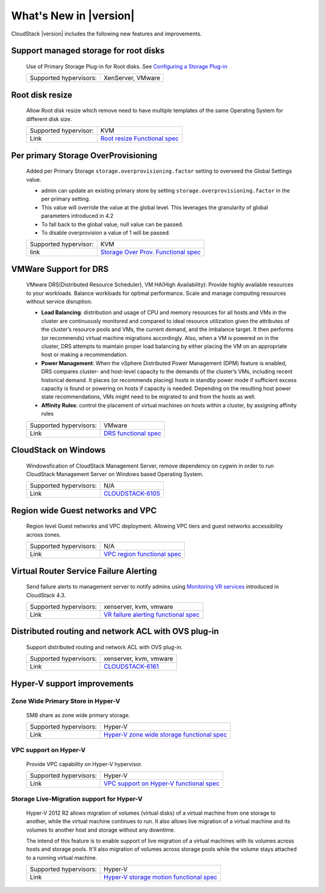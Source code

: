 .. Licensed to the Apache Software Foundation (ASF) under one
   or more contributor license agreements.  See the NOTICE file
   distributed with this work for additional information#
   regarding copyright ownership.  The ASF licenses this file
   to you under the Apache License, Version 2.0 (the
   "License"); you may not use this file except in compliance
   with the License.  You may obtain a copy of the License at
   http://www.apache.org/licenses/LICENSE-2.0
   Unless required by applicable law or agreed to in writing,
   software distributed under the License is distributed on an
   "AS IS" BASIS, WITHOUT WARRANTIES OR CONDITIONS OF ANY
   KIND, either express or implied.  See the License for the
   specific language governing permissions and limitations
   under the License.
   

What's New in |version|
=======================

CloudStack |version| includes the following new features and improvements.


Support managed storage for root disks
--------------------------------------

   Use of Primary Storage Plug-in for Root disks. See `Configuring a Storage Plug-in 
   <http://docs.cloudstack.apache.org/projects/cloudstack-installation/en/master/configuration.html#configuring-a-storage-plug-in>`_
      
   ====================== ============================================================================
   Supported hypervisors: XenServer, VMware
   ====================== ============================================================================


Root disk resize
----------------

   Allow Root disk resize which remove need to have multiple templates of the 
   same Operating System for different disk size.
   
   ====================== ============================================================================
   Supported hypervisor:  KVM
   Link                   `Root resize Functional spec`_
   ====================== ============================================================================


Per primary Storage OverProvisioning
------------------------------------

   Added per Primary Storage ``storage.overprovisioning.factor`` setting to 
   overseed the Global Settings value.
   
   -  admin can update an existing primary store by setting 
      ``storage.overprovisioning.factor`` in the per primary setting.
   
   -  This value will override the value at the global level. This leverages 
      the granularity of global parameters introduced in 4.2
   
   -  To fall back to the global value, null value can be passed.
   
   -  To disable overprovision a value of 1 will be passed.
 
   ====================== ============================================================================
   Supported hypervisor:  KVM
   link                   `Storage Over Prov. Functional spec`_
   ====================== ============================================================================


VMWare Support for DRS
----------------------

   VMware DRS(Distributed Resource Scheduler), VM HA(High Availability): 
   Provide highly available resources to your workloads. Balance workloads for 
   optimal performance. Scale and manage computing resources without service 
   disruption.
   
   -  **Load Balancing**: distribution and usage of CPU and memory resources 
      for all hosts and VMs in the cluster are continuously monitored and 
      compared to ideal resource utilization given the attributes of the 
      cluster’s resource pools and VMs, the current demand, and the imbalance 
      target. It then performs (or recommends) virtual machine migrations 
      accordingly. Also, when a VM is powered on in the cluster, DRS attempts 
      to maintain proper load balancing by either placing the VM on an 
      appropriate host or making a recommendation.
   
   -  **Power Management**: When the vSphere Distributed Power Management 
      (DPM) feature is enabled, DRS compares cluster- and host-level capacity 
      to the demands of the cluster’s VMs, including recent historical demand. 
      It places (or recommends placing) hosts in standby  power mode if 
      sufficient excess capacity is found or powering on hosts if capacity is 
      needed. Depending on the resulting host power state  recommendations, 
      VMs might need to be migrated to and from the hosts as well.
   
   -  **Affinity Rules**: control the placement of virtual machines on hosts 
      within a cluster, by assigning affinity rules 
   
   ====================== ============================================================================
   Supported hypervisors: VMware
   Link                   `DRS functional spec`_
   ====================== ============================================================================


CloudStack on Windows
---------------------

   Windowsfication of CloudStack Management Server, remove dependency on 
   cygwin in order to run CloudStack Management Server on Windows based 
   Operating System.
   
   ====================== ============================================================================
   Supported hypervisors: N/A
   Link                   `CLOUDSTACK-6105 <https://issues.apache.org/jira/browse/CLOUDSTACK-6105>`_
   ====================== ============================================================================


Region wide Guest networks and VPC 
----------------------------------

   Region level Guest networks and VPC deployment. Allowing VPC tiers and guest
   networks accessibility across zones.

   ====================== ============================================================================
   Supported hypervisors: N/A
   Link                   `VPC region functional spec`_
   ====================== ============================================================================


Virtual Router Service Failure Alerting
---------------------------------------

   Send failure alerts to management server to notify admins using `Monitoring
   VR services <https://cwiki.apache.org/confluence/display/CLOUDSTACK/Monitoring+VR+services>`_
   introduced in CloudStack 4.3.

   ====================== ============================================================================
   Supported hypervisors: xenserver, kvm, vmware
   Link                   `VR failure alerting functional spec`_
   ====================== ============================================================================


Distributed routing and network ACL with OVS plug-in
----------------------------------------------------

   Support distributed routing and network ACL with OVS plug-in.

   ====================== ============================================================================
   Supported hypervisors: xenserver, kvm, vmware
   Link                   `CLOUDSTACK-6161 <https://issues.apache.org/jira/browse/CLOUDSTACK-6161>`_
   ====================== ============================================================================


Hyper-V support improvements
----------------------------

Zone Wide Primary Store in Hyper-V
~~~~~~~~~~~~~~~~~~~~~~~~~~~~~~~~~~

   SMB share as zone wide primary storage.

   ====================== ============================================================================
   Supported hypervisors: Hyper-V
   Link                   `Hyper-V zone wide storage functional spec`_
   ====================== ============================================================================


VPC support on Hyper-V
~~~~~~~~~~~~~~~~~~~~~~

   Provide VPC capability on Hyper-V hypervisor.
   
   ====================== ============================================================================
   Supported hypervisors: Hyper-V
   Link                   `VPC support on Hyper-V functional spec`_
   ====================== ============================================================================


Storage Live-Migration support for Hyper-V
~~~~~~~~~~~~~~~~~~~~~~~~~~~~~~~~~~~~~~~~~~

   Hyper-V 2012 R2 allows migration of volumes (virtual disks) of a virtual
   machine from one storage to another, while the virtual machine continues to
   run. It also allows live migration of a virtual machine and its volumes to
   another host and storage without any downtime.

   The intend of this feature is to enable support of live migration of a
   virtual machines with its volumes across hosts and storage pools. It'll
   also migration of volumes across storage pools while the volume stays
   attached to a running virtual machine.

   ====================== ============================================================================
   Supported hypervisors: Hyper-V
   Link                   `Hyper-V storage motion functional spec`_
   ====================== ============================================================================


.. _Hyper-V storage motion functional spec: https://cwiki.apache.org/confluence/display/CLOUDSTACK/Storage+motion+for+Hyper-V
.. _Hyper-V zone wide storage functional spec: https://cwiki.apache.org/confluence/display/CLOUDSTACK/Zone+wide+primary+storage+for+Hyper-V
.. _VPC support on Hyper-V functional spec: https://cwiki.apache.org/confluence/display/CLOUDSTACK/VPC+support+on+Hyper-V
.. _VR failure alerting functional spec: https://cwiki.apache.org/confluence/display/CLOUDSTACK/Virtual+Router+Service+Failure+Alerting
.. _VPC region Functional spec: https://cwiki.apache.org/confluence/display/CLOUDSTACK/Region+level+VPC+and+guest+network+spanning+multiple+zones
.. _Storage Over Prov. Functional spec: https://cwiki.apache.org/confluence/display/CLOUDSTACK/Storage+OverProvisioning+as+Per+Primary+Basis
.. _Root resize functional spec: https://cwiki.apache.org/confluence/display/CLOUDSTACK/Root+Resize+Support
.. _DRS functional spec: https://cwiki.apache.org/confluence/display/CLOUDSTACK/VMWare+Enhancements+-+Support+for+DRS+and+VM+HA
